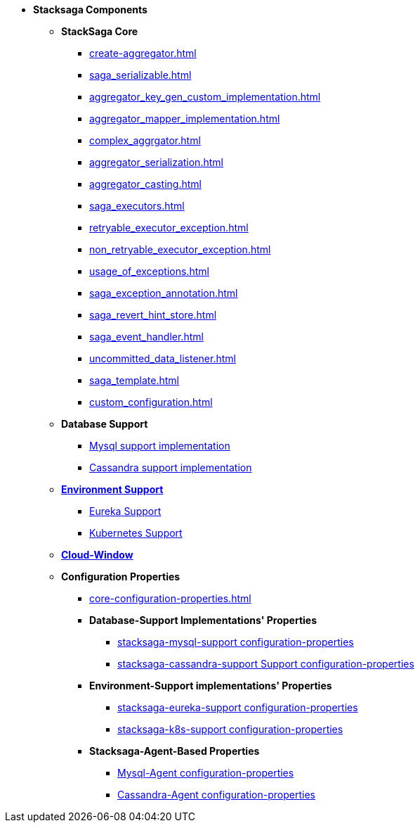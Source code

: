 * [.red]*Stacksaga Components*
** [.green]*StackSaga Core*
*** xref:create-aggregator.adoc[]
*** xref:saga_serializable.adoc[]
*** xref:aggregator_key_gen_custom_implementation.adoc[]
*** xref:aggregator_mapper_implementation.adoc[]
*** xref:complex_aggrgator.adoc[]
*** xref:aggregator_serialization.adoc[]
*** xref:aggregator_casting.adoc[]
*** xref:saga_executors.adoc[]
*** xref:retryable_executor_exception.adoc[]
*** xref:non_retryable_executor_exception.adoc[]
*** xref:usage_of_exceptions.adoc[]
*** xref:saga_exception_annotation.adoc[]
*** xref:saga_revert_hint_store.adoc[]
*** xref:saga_event_handler.adoc[]
*** xref:uncommitted_data_listener.adoc[]
*** xref:saga_template.adoc[]
*** xref:custom_configuration.adoc[]
** [.green]*Database Support*
*** xref:stacksaga_in_kubernetes.adoc[Mysql support implementation]
*** xref:stacksaga_in_kubernetes.adoc[Cassandra support implementation]
** xref:stacksaga-environment-support.adoc[[.green]*Environment Support*]
*** xref:stacksaga_in_kubernetes.adoc[Eureka Support]
*** xref:stacksaga_in_kubernetes.adoc[Kubernetes Support]
** xref:admin/stacksaga-cloud-window.adoc[[.green]*Cloud-Window*]
** [.green]*Configuration Properties*
*** xref:core-configuration-properties.adoc[]
*** [.navy]*Database-Support Implementations' Properties*
**** xref:sql-datasource-configuration-properties.adoc[stacksaga-mysql-support configuration-properties]
**** xref:sql-datasource-configuration-properties.adoc[stacksaga-cassandra-support Support configuration-properties]
*** [.navy]*Environment-Support implementations' Properties*
**** xref:_[stacksaga-eureka-support configuration-properties]
**** xref:_[stacksaga-k8s-support configuration-properties]
*** [.navy]*Stacksaga-Agent-Based Properties*
**** xref:stacksaga_mysql_agent_configuration_properties.adoc[Mysql-Agent configuration-properties]
**** xref:stacksaga_cassandra_agent_configuration_properties.adoc[Cassandra-Agent configuration-properties]



